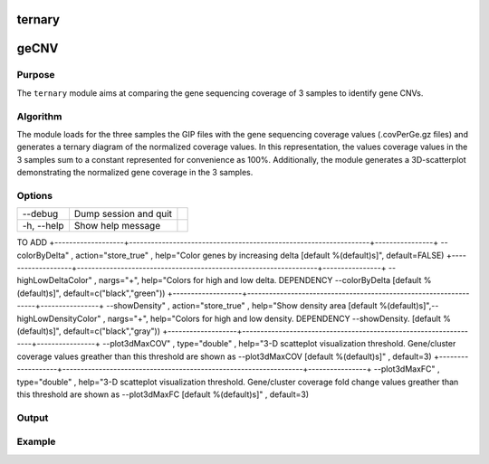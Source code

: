 #######
ternary
#######

#####
geCNV
#####


Purpose
-------
The ``ternary`` module aims at comparing the gene sequencing coverage of 3 samples to identify gene CNVs.


Algorithm
---------

The module loads for the three samples the GIP files with the gene sequencing coverage values (.covPerGe.gz files) and generates a ternary diagram of the normalized coverage values. In this representation, the values coverage values in the 3 samples sum to a constant represented for convenience as 100%. Additionally, the module generates a 3D-scatterplot demonstrating the normalized gene coverage in the 3 samples.

Options
-------

+-------------------+------------------------------------------------------------------+----------------+
|Option             |Description                                                       |Argument        |
+===================+==================================================================+================+
|\-\-samples        |Sample names. It determines the plotting order [**required**]     |[char ...]      | |                   |                                                                  |                |    
+-------------------+------------------------------------------------------------------+----------------+
|\-\-gipOut         |GIP output directory [**required**]                               |[char]          |
+-------------------+------------------------------------------------------------------+----------------+
|\-\-outName        |Output name [default NA]                                          |[char]          |
+-------------------+------------------------------------------------------------------+----------------+
|\-\-chrs           |Chromosomes to use. If "NA" it uses the same chromsomes as GIP    |[char ...]      |
|                   |                                                                  |                |
|                   |[default NA]                                                      |                |
+-------------------+------------------------------------------------------------------+----------------+
|\-\-MAPQ           |Label genes with MAPQ < --MAPQ [default 0]                        |[int]           |
+-------------------+------------------------------------------------------------------+----------------+



+-------------------+------------------------------------------------------------------+----------------+  
|\-\-debug          |Dump session and quit                                             |                |
+-------------------+------------------------------------------------------------------+----------------+
|\-h, \-\-help      |Show help message                                                 |                |
+-------------------+------------------------------------------------------------------+----------------+


TO ADD
+-------------------+------------------------------------------------------------------+----------------+
--colorByDelta" , action="store_true" , help="Color genes by increasing delta [default %(default)s]", default=FALSE)
+-------------------+------------------------------------------------------------------+----------------+
--highLowDeltaColor" , nargs="+", help="Colors for high and low delta. DEPENDENCY --colorByDelta [default %(default)s]", default=c("black","green"))
+-------------------+------------------------------------------------------------------+----------------+
--showDensity"  , action="store_true" , help="Show density area [default %(default)s]",--highLowDensityColor" , nargs="+", help="Colors for high and low density. DEPENDENCY --showDensity. [default %(default)s]", default=c("black","gray"))
+-------------------+------------------------------------------------------------------+----------------+
--plot3dMaxCOV" , type="double" , help="3-D scatteplot visualization threshold. Gene/cluster coverage values greather than this threshold are shown as --plot3dMaxCOV [default %(default)s]" , default=3)
+-------------------+------------------------------------------------------------------+----------------+
--plot3dMaxFC"  , type="double" , help="3-D scatteplot visualization threshold. Gene/cluster coverage fold change values greather than this threshold are shown as --plot3dMaxFC [default %(default)s]" , default=3)




Output
------





Example
-------

